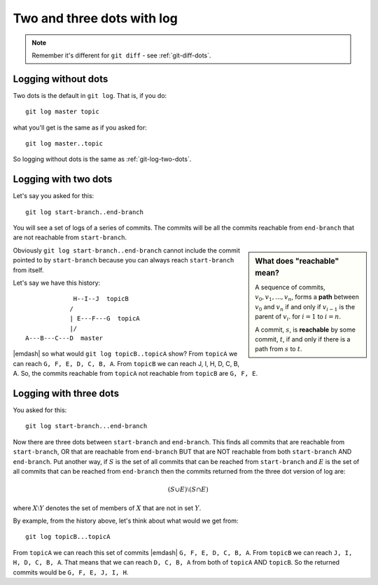 .. _git-log-dots:

###########################
Two and three dots with log
###########################

.. note:: 

   Remember it's different for ``git diff`` - see :ref:`git-diff-dots`.

********************
Logging without dots
********************

Two dots is the default in ``git log``.  That is, if you do::

    git log master topic

what you'll get is the same as if you asked for::

    git log master..topic

So logging without dots is the same as :ref:`git-log-two-dots`.

.. _git-log-two-dots:

*********************
Logging with two dots
*********************

Let's say you asked for this::

    git log start-branch..end-branch

You will see a set of logs of a series of commits. The commits will be all the commits
reachable from ``end-branch`` that are not reachable from ``start-branch``.

.. sidebar:: What does "reachable" mean?

   A sequence of commits, :math:`v_0, v_1, ..., v_n`, forms a **path** between
   :math:`v_0` and :math:`v_n` if and only if :math:`v_{i-1}` is the parent of :math:`v_i`.
   for :math:`i=1` to :math:`i=n`.

   A commit, :math:`s`, is **reachable** by some commit, :math:`t`, if and only
   if there is a path from :math:`s` to :math:`t`.
   
..   A commit ``B`` is "reachable" from another commit ``A`` if you can go make a
..   line by drawing from ``A`` back to any of its parents, and so on, backwards
..   from parents, in order to reach ``B``.  Also, you can always reach a commit
..   from itself (you can "reach" ``A`` from ``A`` and ``B`` from ``B``).


Obviously ``git log start-branch..end-branch`` cannot include the commit
pointed to by ``start-branch`` because you can always reach ``start-branch``
from itself.

Let's say we have this history::

                  H--I--J  topicB
                 /
                 | E---F---G  topicA
                 |/
     A---B---C---D  master

|emdash| so what would ``git log topicB..topicA`` show?  From ``topicA`` we can
reach ``G, F, E, D, C, B, A``.  From ``topicB`` we can reach J, I, H, D, C, B,
A.  So, the commits reachable from ``topicA`` not reachable from ``topicB`` are
``G, F, E``.

***********************
Logging with three dots
***********************

You asked for this::

    git log start-branch...end-branch

Now there are three dots between ``start-branch`` and ``end-branch``.  This
finds all commits that are reachable from ``start-branch``, OR that are
reachable from ``end-branch`` BUT that are NOT reachable from both
``start-branch`` AND ``end-branch``.  Put another way, if :math:`S` is the set
of all commits that can be reached from ``start-branch`` and :math:`E` is the
set of all commits that can be reached from ``end-branch`` then the commits
returned from the three dot version of log are:

.. math::

    (S \cup E) \setminus (S \cap E)

where :math:`X \setminus Y` denotes the set of members of :math:`X` that are not
in set :math:`Y`.

By example, from the history above, let's think about what would we get from::

    git log topicB...topicA

From ``topicA`` we can reach this set of commits |emdash| ``G, F, E, D, C, B,
A``.  From ``topicB`` we can reach ``J, I, H, D, C, B, A``.  That means that we
can reach ``D, C, B, A`` from both of ``topicA`` AND ``topicB``.  So the
returned commits would be ``G, F, E, J, I, H``.
